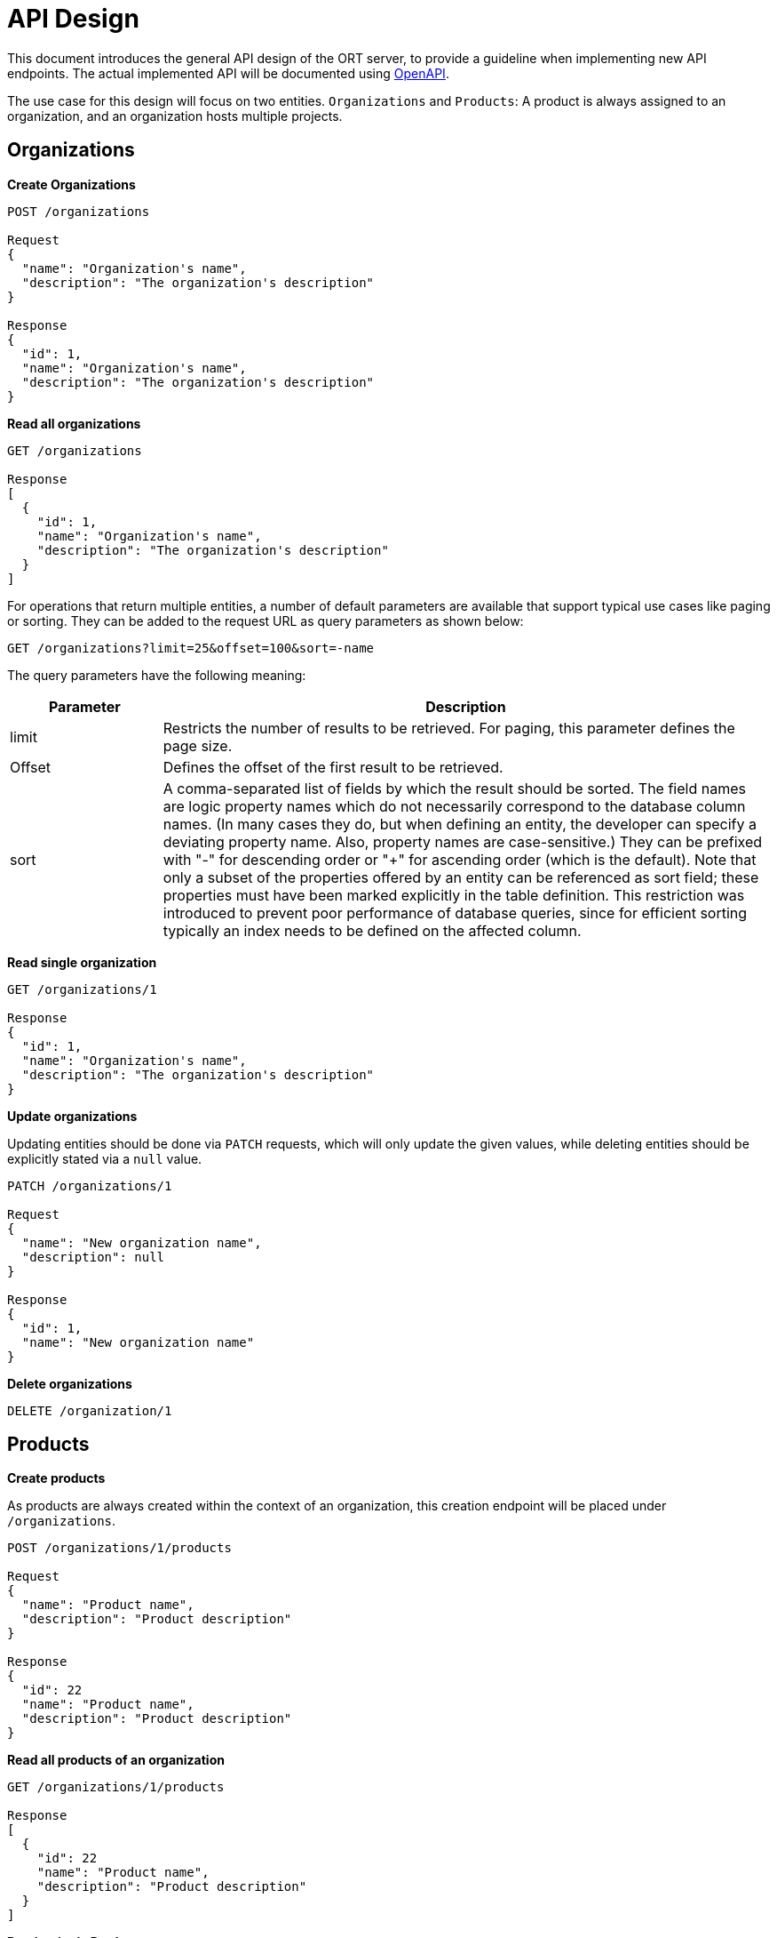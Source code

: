 = API Design

This document introduces the general API design of the ORT server, to provide a guideline when implementing new API endpoints.
The actual implemented API will be documented using https://www.openapis.org[OpenAPI].

The use case for this design will focus on two entities. `Organizations` and `Products`: A product is always assigned to an organization, and an organization hosts multiple projects.

== Organizations

*Create Organizations*

----
POST /organizations

Request
{
  "name": "Organization's name",
  "description": "The organization's description"
}

Response
{
  "id": 1,
  "name": "Organization's name",
  "description": "The organization's description"
}
----

*Read all organizations*

----
GET /organizations

Response
[
  {
    "id": 1,
    "name": "Organization's name",
    "description": "The organization's description"
  }
]
----

For operations that return multiple entities, a number of default parameters are available that support typical use
cases like paging or sorting. They can be added to the request URL as query parameters as shown below:

 GET /organizations?limit=25&offset=100&sort=-name

The query parameters have the following meaning:

[cols="1,4",options="header"]
|===
|Parameter |Description

|limit
|Restricts the number of results to be retrieved. For paging, this parameter defines the page size.

|Offset
|Defines the offset of the first result to be retrieved.

|sort
|A comma-separated list of fields by which the result should be sorted. The field names are logic property names
which do not necessarily correspond to the database column names. (In many cases they do, but when defining an
entity, the developer can specify a deviating property name. Also, property names are case-sensitive.) They can be
prefixed with "-" for descending order or "+" for ascending order (which is the default). Note that only a subset of
the properties offered by an entity can be referenced as sort field; these properties must have been marked
explicitly in the table definition. This restriction was introduced to prevent poor performance of database queries,
since for efficient sorting typically an index needs to be defined on the affected column.
|===


*Read single organization*

----
GET /organizations/1

Response
{
  "id": 1,
  "name": "Organization's name",
  "description": "The organization's description"
}
----

*Update organizations*

Updating entities should be done via `PATCH` requests, which will only update the given values, while deleting entities should be explicitly stated via a `null` value.

----
PATCH /organizations/1

Request
{
  "name": "New organization name",
  "description": null
}

Response
{
  "id": 1,
  "name": "New organization name"
}
----

*Delete organizations*

----
DELETE /organization/1
----

== Products

*Create products*

As products are always created within the context of an organization, this creation endpoint will be placed under
`/organizations`.

----
POST /organizations/1/products

Request
{
  "name": "Product name",
  "description": "Product description"
}

Response
{
  "id": 22
  "name": "Product name",
  "description": "Product description"
}
----

*Read all products of an organization*

----
GET /organizations/1/products

Response
[
  {
    "id": 22
    "name": "Product name",
    "description": "Product description"
  }
]
----

*Read a single Product*

----
GET /products/22

Response
{
  "id": 22
  "name": "Product name",
  "description": "Product description"
}
----
